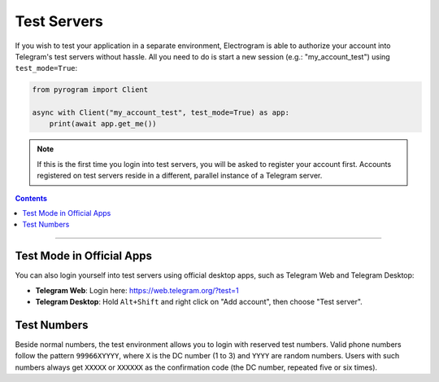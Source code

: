 Test Servers
============

If you wish to test your application in a separate environment, Electrogram is able to authorize your account into
Telegram's test servers without hassle. All you need to do is start a new session (e.g.: "my_account_test") using
``test_mode=True``:

.. code-block:: python

    from pyrogram import Client

    async with Client("my_account_test", test_mode=True) as app:
        print(await app.get_me())

.. note::

    If this is the first time you login into test servers, you will be asked to register your account first.
    Accounts registered on test servers reside in a different, parallel instance of a Telegram server.

.. contents:: Contents
    :backlinks: none
    :depth: 1
    :local:

-----

Test Mode in Official Apps
--------------------------

You can also login yourself into test servers using official desktop apps, such as Telegram Web and Telegram Desktop:

- **Telegram Web**: Login here: https://web.telegram.org/?test=1
- **Telegram Desktop**: Hold ``Alt+Shift`` and right click on "Add account", then choose "Test server".

Test Numbers
------------

Beside normal numbers, the test environment allows you to login with reserved test numbers.
Valid phone numbers follow the pattern ``99966XYYYY``, where ``X`` is the DC number (1 to 3) and ``YYYY`` are random
numbers. Users with such numbers always get ``XXXXX`` or ``XXXXXX`` as the confirmation code (the DC number, repeated
five or six times).